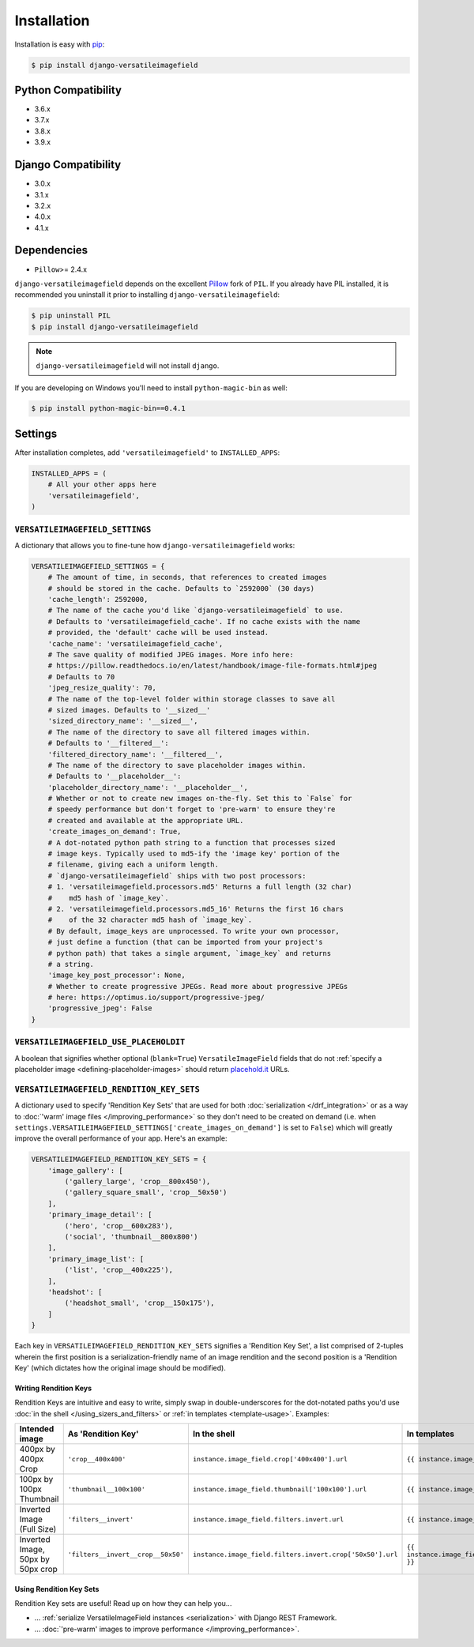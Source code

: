 Installation
============

Installation is easy with `pip <https://pypi.python.org/pypi/pip>`__:

.. code-block:: bash

    $ pip install django-versatileimagefield

Python Compatibility
--------------------

-  3.6.x
-  3.7.x
-  3.8.x
-  3.9.x

Django Compatibility
--------------------

-  3.0.x
-  3.1.x
-  3.2.x
-  4.0.x
-  4.1.x

Dependencies
------------

-  ``Pillow``>= 2.4.x

``django-versatileimagefield`` depends on the excellent
`Pillow <https://pillow.readthedocs.io>`__ fork of ``PIL``. If you
already have PIL installed, it is recommended you uninstall it prior to
installing ``django-versatileimagefield``:

.. code-block:: bash

    $ pip uninstall PIL
    $ pip install django-versatileimagefield

.. note:: ``django-versatileimagefield`` will not install ``django``.

If you are developing on Windows you'll need to install ``python-magic-bin`` as well:

.. code-block:: bash

    $ pip install python-magic-bin==0.4.1

.. _settings:

Settings
--------

After installation completes, add ``'versatileimagefield'`` to
``INSTALLED_APPS``:

.. code-block:: python

    INSTALLED_APPS = (
        # All your other apps here
        'versatileimagefield',
    )

.. _versatileimagefield-settings:

``VERSATILEIMAGEFIELD_SETTINGS``
~~~~~~~~~~~~~~~~~~~~~~~~~~~~~~~~

A dictionary that allows you to fine-tune how ``django-versatileimagefield`` works:

.. code-block:: python

    VERSATILEIMAGEFIELD_SETTINGS = {
        # The amount of time, in seconds, that references to created images
        # should be stored in the cache. Defaults to `2592000` (30 days)
        'cache_length': 2592000,
        # The name of the cache you'd like `django-versatileimagefield` to use.
        # Defaults to 'versatileimagefield_cache'. If no cache exists with the name
        # provided, the 'default' cache will be used instead.
        'cache_name': 'versatileimagefield_cache',
        # The save quality of modified JPEG images. More info here:
        # https://pillow.readthedocs.io/en/latest/handbook/image-file-formats.html#jpeg
        # Defaults to 70
        'jpeg_resize_quality': 70,
        # The name of the top-level folder within storage classes to save all
        # sized images. Defaults to '__sized__'
        'sized_directory_name': '__sized__',
        # The name of the directory to save all filtered images within.
        # Defaults to '__filtered__':
        'filtered_directory_name': '__filtered__',
        # The name of the directory to save placeholder images within.
        # Defaults to '__placeholder__':
        'placeholder_directory_name': '__placeholder__',
        # Whether or not to create new images on-the-fly. Set this to `False` for
        # speedy performance but don't forget to 'pre-warm' to ensure they're
        # created and available at the appropriate URL.
        'create_images_on_demand': True,
        # A dot-notated python path string to a function that processes sized
        # image keys. Typically used to md5-ify the 'image key' portion of the
        # filename, giving each a uniform length.
        # `django-versatileimagefield` ships with two post processors:
        # 1. 'versatileimagefield.processors.md5' Returns a full length (32 char)
        #    md5 hash of `image_key`.
        # 2. 'versatileimagefield.processors.md5_16' Returns the first 16 chars
        #    of the 32 character md5 hash of `image_key`.
        # By default, image_keys are unprocessed. To write your own processor,
        # just define a function (that can be imported from your project's
        # python path) that takes a single argument, `image_key` and returns
        # a string.
        'image_key_post_processor': None,
        # Whether to create progressive JPEGs. Read more about progressive JPEGs
        # here: https://optimus.io/support/progressive-jpeg/
        'progressive_jpeg': False
    }

.. _placehold-it:

``VERSATILEIMAGEFIELD_USE_PLACEHOLDIT``
~~~~~~~~~~~~~~~~~~~~~~~~~~~~~~~~~~~~~~~

A boolean that signifies whether optional (``blank=True``) ``VersatileImageField`` fields that do not  :ref:`specify a placeholder image <defining-placeholder-images>` should return `placehold.it <http://placehold.it/>`__ URLs.

.. _rendition-key-sets:

``VERSATILEIMAGEFIELD_RENDITION_KEY_SETS``
~~~~~~~~~~~~~~~~~~~~~~~~~~~~~~~~~~~~~~~~~~

A dictionary used to specify 'Rendition Key Sets' that are used for both :doc:`serialization </drf_integration>` or as a way to :doc:`'warm' image files </improving_performance>` so they don't need to be created on demand (i.e. when ``settings.VERSATILEIMAGEFIELD_SETTINGS['create_images_on_demand']`` is set to ``False``) which will greatly improve the overall performance of your app. Here's an example:

.. code-block:: python

    VERSATILEIMAGEFIELD_RENDITION_KEY_SETS = {
        'image_gallery': [
            ('gallery_large', 'crop__800x450'),
            ('gallery_square_small', 'crop__50x50')
        ],
        'primary_image_detail': [
            ('hero', 'crop__600x283'),
            ('social', 'thumbnail__800x800')
        ],
        'primary_image_list': [
            ('list', 'crop__400x225'),
        ],
        'headshot': [
            ('headshot_small', 'crop__150x175'),
        ]
    }

Each key in ``VERSATILEIMAGEFIELD_RENDITION_KEY_SETS`` signifies a 'Rendition Key Set', a list comprised of 2-tuples wherein the  first position is a serialization-friendly name of an image rendition and the second position is a 'Rendition Key' (which dictates how the original image should be modified).

.. _writing-rendition-keys:

Writing Rendition Keys
^^^^^^^^^^^^^^^^^^^^^^

Rendition Keys are intuitive and easy to write, simply swap in double-underscores for the dot-notated paths you'd use :doc:`in the shell </using_sizers_and_filters>` or :ref:`in templates <template-usage>`. Examples:

.. list-table::
   :widths: 15 35 25 25
   :header-rows: 1

   * - Intended image
     - As 'Rendition Key'
     - In the shell
     - In templates
   * - 400px by 400px Crop
     - ``'crop__400x400'``
     - ``instance.image_field.crop['400x400'].url``
     - ``{{ instance.image_field.crop.400x400 }}``
   * - 100px by 100px Thumbnail
     - ``'thumbnail__100x100'``
     - ``instance.image_field.thumbnail['100x100'].url``
     - ``{{ instance.image_field.thumbnail.100x100 }}``
   * - Inverted Image (Full Size)
     - ``'filters__invert'``
     - ``instance.image_field.filters.invert.url``
     - ``{{ instance.image_field.filters.invert }}``
   * - Inverted Image, 50px by 50px crop
     - ``'filters__invert__crop__50x50'``
     - ``instance.image_field.filters.invert.crop['50x50'].url``
     - ``{{ instance.image_field.filters.invert.crop.50x50 }}``

Using Rendition Key Sets
^^^^^^^^^^^^^^^^^^^^^^^^

Rendition Key sets are useful! Read up on how they can help you...

- ... :ref:`serialize VersatileImageField instances <serialization>` with Django REST Framework.
- ... :doc:`'pre-warm' images to improve performance </improving_performance>`.
